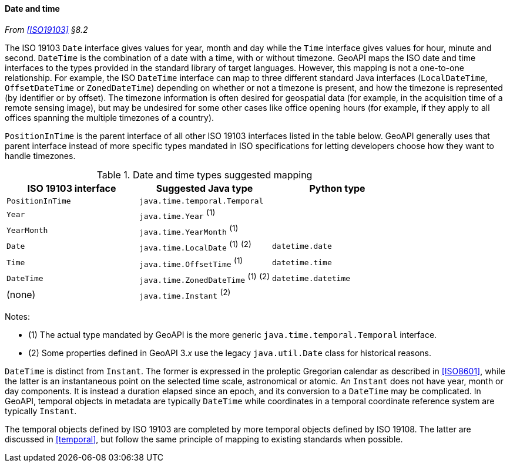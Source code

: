 [[datetime]]
==== Date and time
_From <<ISO19103>> §8.2_

The ISO 19103 `Date` interface gives values for year, month and day
while the `Time` interface gives values for hour, minute and second.
`DateTime` is the combination of a date with a time, with or without timezone.
GeoAPI maps the ISO date and time interfaces to the types provided in the standard library of target languages.
However, this mapping is not a one-to-one relationship.
For example, the ISO `DateTime` interface can map to three different standard Java interfaces
(`LocalDateTime`, `OffsetDateTime` or `ZonedDateTime`)
depending on whether or not a timezone is present, and how the timezone is represented (by identifier or by offset).
The timezone information is often desired for geospatial data
(for example, in the acquisition time of a remote sensing image),
but may be undesired for some other cases like office opening hours
(for example, if they apply to all offices spanning the multiple timezones of a country).

`PositionInTime` is the parent interface of all other ISO 19103 interfaces listed in the table below.
GeoAPI generally uses that parent interface instead of more specific types mandated in ISO specifications
for letting developers choose how they want to handle timezones.

.Date and time types suggested mapping
[options="header"]
|==================================================================================
|ISO 19103 interface   |Suggested Java type                   |Python type
|`PositionInTime`      |`java.time.temporal.Temporal`         |
|`Year`                |`java.time.Year`          ^(1)^       |
|`YearMonth`           |`java.time.YearMonth`     ^(1)^       |
|`Date`                |`java.time.LocalDate`     ^(1)^ ^(2)^ |`datetime.date`
|`Time`                |`java.time.OffsetTime`    ^(1)^       |`datetime.time`
|`DateTime`            |`java.time.ZonedDateTime` ^(1)^ ^(2)^ |`datetime.datetime`
|(none)                |`java.time.Instant`             ^(2)^ |
|==================================================================================

Notes:

* (1) The actual type mandated by GeoAPI is the more generic `java​.time.temporal.Temporal` interface.
* (2) Some properties defined in GeoAPI 3._x_ use the legacy `java​.util​.Date` class for historical reasons.

`DateTime` is distinct from `Instant`.
The former is expressed in the proleptic Gregorian calendar as described in <<ISO8601>>,
while the latter is an instantaneous point on the selected time scale, astronomical or atomic.
An `Instant` does not have year, month or day components.
It is instead a duration elapsed since an epoch,
and its conversion to a `Date­Time` may be complicated.
In GeoAPI, temporal objects in metadata are typically `Date­Time`
while coordinates in a temporal coordinate reference system are typically `Instant`.

The temporal objects defined by ISO 19103 are completed by more temporal objects defined by ISO 19108.
The latter are discussed in <<temporal>>, but follow the same principle of mapping to existing standards when possible.
